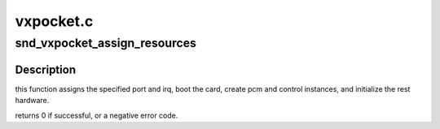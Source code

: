 .. -*- coding: utf-8; mode: rst -*-

==========
vxpocket.c
==========


.. _`snd_vxpocket_assign_resources`:

snd_vxpocket_assign_resources
=============================

.. c:function:: int snd_vxpocket_assign_resources (struct vx_core *chip, int port, int irq)

    initialize the hardware and card instance.

    :param struct vx_core \*chip:
        VX core instance

    :param int port:
        i/o port for the card

    :param int irq:
        irq number for the card



.. _`snd_vxpocket_assign_resources.description`:

Description
-----------

this function assigns the specified port and irq, boot the card,
create pcm and control instances, and initialize the rest hardware.

returns 0 if successful, or a negative error code.

